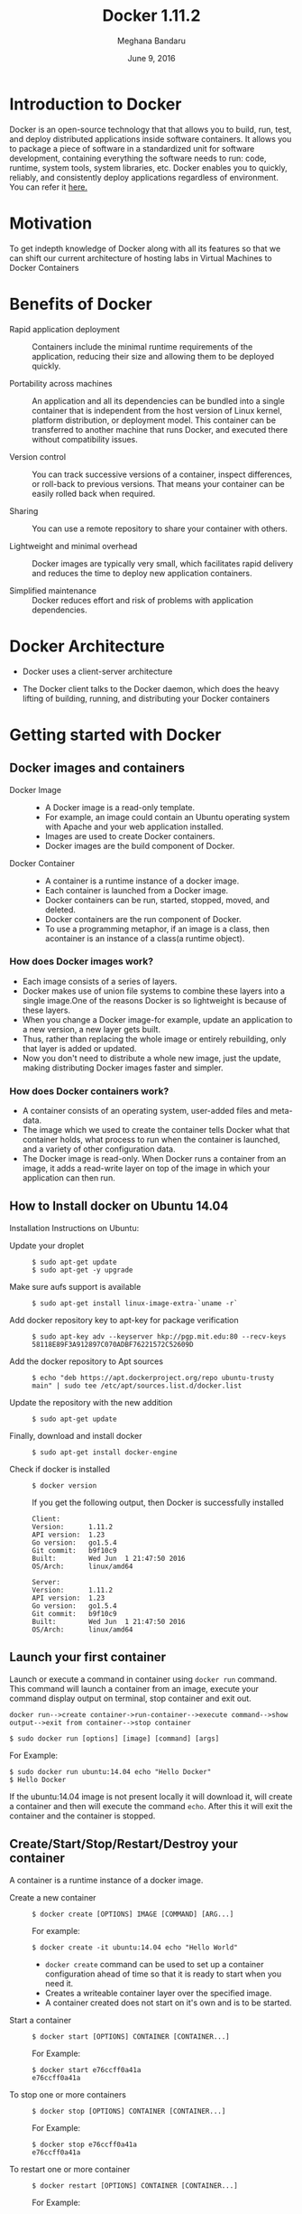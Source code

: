 #+Title:Docker 1.11.2
#+Author: Meghana Bandaru
#+Date: June 9, 2016

* Introduction to Docker
  Docker is an open-source technology that that allows you to build, run, test,
  and deploy distributed applications inside software containers. It allows you
  to package a piece of software in a standardized unit for software development,
  containing everything the software needs to run: code, runtime, system tools,
  system libraries, etc. Docker enables you to quickly, reliably, and
  consistently deploy applications regardless of environment.
  You can refer it [[https://www.docker.com/what-docker#/copy1][here.]]  
* Motivation 
  To get indepth knowledge of Docker along with all its features so that
  we can shift our current architecture of hosting labs in Virtual Machines to
  Docker Containers 
* Benefits of Docker
  + Rapid application deployment ::
    Containers include the minimal runtime requirements of the application,
    reducing their size and allowing them to be deployed quickly.

  + Portability across machines ::
    An application and all its dependencies can be bundled into a single
    container that is independent from the host version of Linux kernel,
    platform distribution, or deployment model. This container can be
    transferred to another machine that runs Docker, and executed there
    without compatibility issues.

  + Version control ::
    You can track successive versions of a container, inspect differences, or roll-back to previous
    versions. That means your container can be easily rolled back when required.

  + Sharing ::
    You can use a remote repository to share your container with others. 

  + Lightweight and minimal overhead ::
    Docker images are typically very small, which facilitates rapid delivery
    and reduces the time to deploy new application containers.

  + Simplified maintenance ::
    Docker reduces effort and risk of problems with application dependencies. 
* Docker Architecture
  + Docker uses a client-server architecture
  + The Docker client talks to the Docker daemon, which does the heavy lifting
    of building, running, and distributing your Docker containers
   
                      [[./images/architecture.png]]
* Getting started with Docker
** Docker images and containers
 + Docker Image ::
   + A Docker image is a read-only template.
   + For example, an image could contain an Ubuntu operating system with Apache
     and your web application installed. 
   + Images are used to create Docker containers.
   + Docker images are the build component of Docker.
 + Docker Container ::
   + A container is a runtime instance of a docker image.
   + Each container is launched from a Docker image. 
   + Docker containers can be run, started, stopped, moved, and deleted.
   + Docker containers are the run component of Docker.
   + To use a programming metaphor, if an image is a class, then acontainer is
     an instance of a class(a runtime object).
*** How does Docker images work?
   + Each image consists of a series of layers. 
   + Docker makes use of union file systems to combine these layers into a
     single image.One of the reasons Docker is so lightweight is because of these
     layers.
   + When you change a Docker image-for example, update an application to a new
     version, a new layer gets built. 
   + Thus, rather than replacing the whole image or entirely rebuilding, only
     that layer is added or updated.
   + Now you don't need to distribute a whole new image, just the update,
     making distributing Docker images faster and simpler.
*** How does Docker containers work?
   + A container consists of an operating system, user-added files and
     meta-data.
   + The image which we used to create the container tells Docker what that container
     holds, what process to run when the container is launched, and a variety
     of other configuration data.
   + The Docker image is read-only. When Docker runs a container from an image, it
     adds a read-write layer on top of the image in which your application can then run.

   [[./images/docker-layer.jpg]]
   
** How to Install docker on Ubuntu 14.04
  Installation Instructions on Ubuntu:
+ Update your droplet ::
  #+BEGIN_SRC command
  $ sudo apt-get update
  $ sudo apt-get -y upgrade
  #+END_SRC
+ Make sure aufs support is available ::
  #+BEGIN_SRC command
  $ sudo apt-get install linux-image-extra-`uname -r`
  #+END_SRC
+ Add docker repository key to apt-key for package verification ::
  #+BEGIN_SRC command
  $ sudo apt-key adv --keyserver hkp://pgp.mit.edu:80 --recv-keys 58118E89F3A912897C070ADBF76221572C52609D
  #+END_SRC
+ Add the docker repository to Apt sources ::
  #+BEGIN_SRC command
  $ echo "deb https://apt.dockerproject.org/repo ubuntu-trusty main" | sudo tee /etc/apt/sources.list.d/docker.list
  #+END_SRC
+ Update the repository with the new addition ::
  #+BEGIN_SRC command
  $ sudo apt-get update
  #+END_SRC
+ Finally, download and install docker ::
  #+BEGIN_SRC command
  $ sudo apt-get install docker-engine
  #+END_SRC
+ Check if docker is installed ::
  #+BEGIN_SRC command
  $ docker version
  #+END_SRC
  If you get the following output, then Docker is successfully installed
  #+BEGIN_SRC command
  Client:
  Version:      1.11.2
  API version:  1.23
  Go version:   go1.5.4
  Git commit:   b9f10c9
  Built:        Wed Jun  1 21:47:50 2016
  OS/Arch:      linux/amd64

  Server:
  Version:      1.11.2
  API version:  1.23
  Go version:   go1.5.4
  Git commit:   b9f10c9
  Built:        Wed Jun  1 21:47:50 2016
  OS/Arch:      linux/amd64
  #+END_SRC

** Launch your first container 
   Launch or execute a command in container using =docker run= command. This
   command will launch a container from an image, execute your command 
   display output on terminal, stop container and  exit out.

   #+BEGIN_SRC command
   docker run-->create container->run-container-->execute command-->show
   output-->exit from container-->stop container
   #+END_SRC

   #+BEGIN_SRC command
   $ sudo docker run [options] [image] [command] [args]
   #+END_SRC
   For Example:
   #+BEGIN_SRC command
   $ sudo docker run ubuntu:14.04 echo "Hello Docker"
   $ Hello Docker
   #+END_SRC
   If the ubuntu:14.04 image is not present locally it will download it, will
   create a container and then will execute the command =echo=. After this it
   will exit the container and the container is stopped.

** Create/Start/Stop/Restart/Destroy your container  
   A container is a runtime instance of a docker image.
 + Create a new container ::
   #+BEGIN_SRC command
   $ docker create [OPTIONS] IMAGE [COMMAND] [ARG...]
   #+END_SRC
   For example:
   #+BEGIN_SRC command 
   $ docker create -it ubuntu:14.04 echo "Hello World"
   #+END_SRC 
   + =docker create= command can be used to set up a container configuration ahead of time so
     that it is ready to start when you need it.
   + Creates a writeable container layer over the specified image.   
   + A container created does not start on it's own and is to be started.
 + Start a container ::
   #+BEGIN_SRC command
   $ docker start [OPTIONS] CONTAINER [CONTAINER...]
   #+END_SRC
   For Example:
   #+BEGIN_SRC command
   $ docker start e76ccff0a41a
   e76ccff0a41a
   #+END_SRC
 + To stop one or more containers ::
   #+BEGIN_SRC command
   $ docker stop [OPTIONS] CONTAINER [CONTAINER...]
   #+END_SRC
   For Example:
   #+BEGIN_SRC command
   $ docker stop e76ccff0a41a
   e76ccff0a41a
   #+END_SRC
+  To restart one or more container ::
   #+BEGIN_SRC command
   $ docker restart [OPTIONS] CONTAINER [CONTAINER...]
   #+END_SRC
   For Example:
   #+BEGIN_SRC command
   $ docker restart e76ccff0a41a
   e76ccff0a41a
   #+END_SRC
 + Destroy a container ::
   #+BEGIN_SRC command
   $ docker rm [OPTIONS] CONTAINER [CONTAINER...]
   #+END_SRC
   + You can destroy one or more containers at a time
   + You cannot delete a container which is currently running. So first stop the
     container and then delete it.
   #+BEGIN_SRC command
   $ docker stop e76ccff0a41a
   e76ccff0a41a
   $ docker rm e76ccff0a41a
   e76ccff0a41a
   #+END_SRC
** Naming a container
   + If you do not specify the name of the container docker will automatically
     assume any random name.
   + To give name to a container:
     #+BEGIN_SRC command
     $ docker run [options] -name <name of container> <image> <command>  
     #+END_SRC
     For Example:
     #+BEGIN_SRC command
     $ docker run -it -name lab1_cse01 ubuntu:14.04 bash
     root@8c2fc6ba883b:~#  
     #+END_SRC
   + You can always rename your container
     #+BEGIN_SRC command
     $ docker rename [OPTIONS] OLD_NAME NEW_NAME
     #+END_SRC
     For Example:
     #+BEGIN_SRC command
     $ docker rename lab1_cae01 lab2_cse02
     #+END_SRC
** Giving a hostname to container
 + To give host name to container you must use =-h= flag with the =docker run= command:
   #+BEGIN_SRC command 
   $ docker run -h <hostname> [options] [image] [command]
   #+END_SRC
   For Example:
   #+BEGIN_SRC command
   $ docker run -h new_ctnd -it ubuntu:14.04 bash
   root@new_cntd:~#
   #+END_SRC
** List containers
   =docker ps= command is used to list containers in host machine. Depending on
   the flags provided, it displays information of stopped or running containers.  
   #+BEGIN_SRC command
   $ docker ps [options]
   #+END_SRC

 + List the containers which are currently running ::
   #+BEGIN_SRC command 
   $ docker ps
   CONTAINER ID    IMAGE          COMMAND    CREATED              STATUS              PORTS           NAMES
   07c5614d5a40    ubuntu:14.04   "bash"     About a minute ago   Up About a minute                   evil_fermi
   e76ccff0a41a    ubuntu:14.04   "bash"     4 days ago           Up 12 minutes                       stoic_bhabha
   #+END_SRC
 
 + List all the containers(both running and stopped) ::
   #+BEGIN_SRC command
   $ docker ps -a
   CONTAINER ID        IMAGE                    COMMAND             CREATED             STATUS                    PORTS               NAMES
   07c5614d5a40        ubuntu:14.04             "bash"              5 minutes ago       Up 5 minutes                                  evil_fermi
   e76ccff0a41a        ubuntu:14.04             "bash"              4 days ago          Up 15 minutes                                 stoic_bhabha
   ca251b8c44d8        ubuntu:14.04             "bash"              4 days ago          Exited (0) 4 days ago                         sad_wright
   58d28030aa5e        ubuntu:14.04             "bash"              4 days ago          Exited (0) 4 days ago                         jolly_raman
   34ab6efd089f        lab/problem-solving:01   "bash"              5 days ago          Exited (0) 4 days ago                         insane_yalow
   4164528c53c3        ubuntu:14.04             "bash"              5 days ago          Exited (0) 4 days ago                         pensive_hypatia
   ec164228902a        ubuntu:14.04             "bash"              5 days ago          Exited (0) 21 hours ago                       tiny_aryabhata
   8c2fc6ba883b        ubuntu:14.04             "bash"              5 days ago          Exited (0) 30 hours ago                       new-name
   #+END_SRC
    OR
   #+BEGIN_SRC command
   $ docker ps -as
   CONTAINER ID        IMAGE                    COMMAND             CREATED             STATUS                    PORTS               NAMES               SIZE
   07c5614d5a40        ubuntu:14.04             "bash"              6 minutes ago       Up 6 minutes                                  evil_fermi          0 B (virtual 188 MB)
   e76ccff0a41a        ubuntu:14.04             "bash"              4 days ago          Up 17 minutes                                 stoic_bhabha        164 B (virtual 188 MB)
   ca251b8c44d8        ubuntu:14.04             "bash"              4 days ago          Exited (0) 4 days ago                         sad_wright          203.8 kB (virtual 188.2 MB)
   58d28030aa5e        ubuntu:14.04             "bash"              4 days ago          Exited (0) 4 days ago                         jolly_raman         63.87 MB (virtual 251.8 MB)
   34ab6efd089f        lab/problem-solving:01   "bash"              5 days ago          Exited (0) 4 days ago                         insane_yalow        1.385 MB (virtual 788.7 MB)
   4164528c53c3        ubuntu:14.04             "bash"              5 days ago          Exited (0) 4 days ago                         pensive_hypatia     153.1 MB (virtual 341.1 MB)
   ec164228902a        ubuntu:14.04             "bash"              5 days ago          Exited (0) 21 hours ago                       tiny_aryabhata      1.25 GB (virtual 1.438 GB)
   8c2fc6ba883b        ubuntu:14.04             "bash"              5 days ago          Exited (0) 30 hours ago                       new-name            0 B (virtual 188 MB)
   #+END_SRC
   + flag =a= to view all containers
   + flag =s= to view size of containers
** List images
   List all the images currently sitting in your local repository/system
   #+BEGIN_SRC command
   $ docker images
   REPOSITORY            TAG                 IMAGE ID            CREATED             SIZE
   labs/speech-recog     latest              1e85be4efa89        5 days ago          341.1 MB
   lab/problem-solving   01                  be7d953b67e6        5 days ago          787.3 MB
   meghanab/myapp        1.0                 08570d8b4a10        13 days ago         267.3 MB
   meghana/new_image1    0.1                 2934249749c9        2 weeks ago         252.9 MB
   meghana/new_user      1                   b5900443b2d7        2 weeks ago         188.3 MB
   centos                7                   904d6c400333        3 weeks ago         196.8 MB
   ubuntu                14.04               8f1bd21bd25c        4 weeks ago         188 MB
   #+END_SRC
** List processes running inside a container 
 + Display the running processes of a container ::
   #+BEGIN_SRC command
   $ docker top [container]
   #+END_SRC
   For Example:
   #+BEGIN_SRC command
   $ docker top ec164228902a
   UID            PID             PPID           C              STIME           TTY            TIME             CMD
   root           5207            5192           0              20:32           pts/9          00:00:00         bash
   #+END_SRC   
** Running your container in detached mode
   + To run a container in the background as soon as it is created you have to
     specify =-d= flag along with the =docker run= command
     #+BEGIN_SRC command
     $ docker run -d [image] [command]
     #+END_SRC
     + This will run the command in the background and will automatically shuts down
       the container after its execution
     For Example:
     #+BEGIN_SRC command
     $ docker run -d ubuntu:14.04 bash
     698de53f5f4b151122e18b51d4abb813b4e1dff10e30472791dd5ec336fb4b10
     $
     #+END_SRC 
** Execute a command inside a container from host machine 
 + You can execute a command inside a container from the host machine
   provided the container is in running state. Otherwise you have to start
   the container first and then use the following command
   #+BEGIN_SRC command
   $ docker exec [OPTIONS] CONTAINER COMMAND [ARG...]
   #+END_SRC
   For example:
   #+BEGIN_SRC command
   root@meghana / $ docker ps
   CONTAINER ID   IMAGE          COMMAND      CREATED        STATUS              PORTS               NAMES
   e76ccff0a41a   ubuntu:14.04   "bash"       2 days ago     Up About an hour                        stoic_bhabha
 
   root@meghana / $ docker exec e76ccff0a41a ping 127.0.0.1 -c 5
   PING 127.0.0.1 (127.0.0.1) 56(84) bytes of data.
   64 bytes from 127.0.0.1: icmp_seq=1 ttl=64 time=0.050 ms
   64 bytes from 127.0.0.1: icmp_seq=2 ttl=64 time=0.053 ms
   64 bytes from 127.0.0.1: icmp_seq=3 ttl=64 time=0.055 ms
   64 bytes from 127.0.0.1: icmp_seq=4 ttl=64 time=0.033 ms
   64 bytes from 127.0.0.1: icmp_seq=5 ttl=64 time=0.054 ms

   --- 127.0.0.1 ping statistics ---
   5 packets transmitted, 5 received, 0% packet loss, time 3997ms
   rtt min/avg/max/mdev = 0.033/0.049/0.055/0.008 ms
   #+END_SRC
   + You can use various flags with this command
   #+BEGIN_SRC command
     -d                Detached mode: run command in the background
     -i                Keep STDIN open even if not attached
     -t                Allocate a pseudo Terminal
   #+END_SRC
** Get inside a container 
   To get terminal access to container you need to fire some commands. This may be
   required to install packages and configure them inside your container.
 + Case 1 :: 
   If you want to enter into a container as soon as you create it:
   #+BEGIN_SRC command
   $ docker run -it <repository>:<tag> bash
   #+END_SRC
   + =-i= flag to connect STDIN on the container
   + =-t= flag to get a pseudo terminal
   For Example:
   #+BEGIN_SRC command
   $ docker run -it ubuntua:14.04 bash
   root@ec164228902a:~#
   #+END_SRC

 + Case 2 :: 
   If you fire =bash= command inside a container, it runs forever, until
   manually stopped. By giving =-d= flag to =docker run=  a container executes
   and runs in detached mode, with no interaction with user. So to get inside a
   container which is running in detached mode:
   + Method 1 :: 
     + Using exec command
     #+BEGIN_SRC comand
     $ docker exec -it <Container ID> bash
     #+END_SRC
     For Example:
     #+BEGIN_SRC command
     $ docker exec -it ec164228902a bash
     root@ec164228902a:~#
     #+END_SRC
     + To come out of the container without stopping it ::
     #+BEGIN_SRC command 
     CTRL+P CTRL+Q
     #+END_SRC
       OR
     #+BEGIN_SRC command
     # exit
     #+END_SRC
     For example you are inside the container =ec164228902a=:
     #+BEGIN_SRC command
     root@ec164228902a:~# exit
     root@meghana ~ $
     root@meghana ~ $ docker ps
     CONTAINER ID        IMAGE               COMMAND             CREATED             STATUS              PORTS               NAMES
     07c5614d5a40        ubuntu:14.04        "bash"              21 minutes ago      Up 21 minutes                           evil_fermi
     ec164228902a        ubuntu:14.04        "bash"              4 days ago          Up 32 minutes                           stoic_bhabha
     #+END_SRC
   + Method 2 :: 
     + Using Attach command
     #+BEGIN_SRC command
     $ docker attach <Container ID>
     #+END_SRC
     + You might need to hit Enter to bring up the prompt.
     For Example:
     #+BEGIN_SRC command
     $ docker attach ec164228902
     $
     root@ec164228902:~#
     #+END_SRC
     + To come out of the container without stopping it ::
     #+BEGIN_SRC command
     CTRL+P+Q
     #+END_SRC
** Auto restart Containers 
   If your host machine shuts down, all container will be stopped. Once your
   restart your machine, all container should automatically start. To add such
   behavior to all your containers, you need to add a flag =--restart= in
   =docker run= command. 
   #+BEGIN_SRC command
   $ docker run [options] --restart=always [image] [command]
   #+END_SRC
   For Example:
   #+BEGIN_SRC command
   $ docker run -d -it --restart=always meghanab/app1:0.1 bash
   #+END_SRC
   + We need to specify whether you want to auto-start your container at the
     time of its creation itself.
** Resource allocation options for Docker containers
   + Using the =-m= flag with =docker run= command we can limit the memory(RAM)
     usage of the containers
     #+BEGIN_SRC command
     $ docker run -m [] [options] [image] [command]
     #+END_SRC
     For Example:
     #+BEGIN_SRC command
     $ docker run -d -it -m 300M ubuntu:14.04 bash
     WARNING: Your kernel does not support swap limit capabilities, memory limited without swap.
     b172827cb899f36e35e0fa587e6f30793f0ed37befe76a1e77b2f9cacc8c905a
     $  docker stats --no-stream=true
     CONTAINER           CPU %               MEM USAGE / LIMIT       MEM %               NET I/O             BLOCK I/O           PIDS
     b172827cb899        0.00%               712.7 kB / =314.6 MB=   0.23%               4.064 kB / 648 B    114.7 kB / 0 B      0
     ec164228902a        0.00%               4.375 MB / 4.064 GB     0.11%               12.37 kB / 648 B    4.071 MB / 0 B      0
     #+END_SRC
     + Thus here we are able to limit the RAM to 300MB
     + While for the other container it is 4GB as we didn't mention anything during
       its creation, so it takes 4GB(host system RAM) by default.
     + Here the =-d= flag lets the container run in detached mode
* Advanced operations in Docker
** Create an image from your container 
   One can commit a container and can create its image. Thus we can save the state
   a container. This image can be used to launch new container with all the
   packages installed hence replicating the state of the container. This helps
   in creating a reusable image for launching multiple containers with
   customized applications of your need. 
   #+BEGIN_SRC command
   $ docker commit <container ID> <Repository>:<tag>
   #For Example:
   $ docker commit ec164228902 meghanab/myapp:1.0
   sha256:4069d3511b08f810c6b725f64360f10148a46a8e5f66a111304585e33af1e912
   #+END_SRC
** Dockerfile
   Dockerfiles are scripts containing a successive series of instructions,
   directions, and commands which are to be executed to form a new docker
   image. Each command executed translates to a new layer forming the end
   product. They basically replace the process of doing everything manually and
   repeatedly. When a Dockerfile is finished executing, you end up

   having formed an image, which then you use to start (i.e. create) a new
   container.It is more effective and easier way compared to =docker commit=
 + Writing Dockerfile ::
   + Docker file instructions:
   + =FROM=: for specifying the base image
   + =RUN=: for specifying commands to execute
   #+BEGIN_SRC command
   $ vim Dockerfile 
   #Example of a Docker File
   FROM ubuntu:14.04
   RUN apt-get install -y  vim
   RUN apt-get insatll -y curl
   #+END_SRC
        OR
   #+BEGIN_SRC command
   #Just another way of Docker File
   $ vim Dockefile
   FROM ubuntu:14.04
   RUN apt-get update && apt-get install -y vim \
                                            curl
   #+END_SRC
   + The second method of dockerfile is more preferable as in first case for each run
     command an intermediate container gets created and destroyed where as in
     second method only one intermediate container will get created and destroyed
   + Thus Second method is more preferable.      
 + Building a image from our Docker File :: 
   #+BEGIN_SRC command
   $ docker build -t [repository]:[tag] [path]
   #+END_SRC
   + Now you can use this image =[repository]:[tag]= to create containers
   For Example:
   #+BEGIN_SRC command
   $ docker build -t meghanab/new_app:1.0 .
   #+END_SRC
   + =-t= for specifying the image tag
   + =.= to specify the path of Dockerfile. In this case it is the current directory
 + Launching a container from our new image ::
   #+BEGIN_SRC command
   $ docker run [options] [repository]:[tag] [command]
   #+END_SRC
   For Example:
   #+BEGIN_SRC command
   $ docker run -it -d meghanab/new_app:1.0 bash
   root@e76ccff0a41a:~#
   #+END_SRC
   + Thus a new container will be created and started with vim and curl
     pre-installed. Similarly we can install other packages.
*** Some more info on Dockerfile
  + CMD Instruction ::
    + Defines a default command that will execute when the container is
      created/started whose base image is built using dockerfile
    + Will not perform any action when the image is being created
    + Can only be specified once in a dockerfile
    + Can be overriden at run time
      For Example:
      #+BEGIN_SRC command
      FROM ubuntu:14.04
      RUN apt-get update && apt-get install -y vim \
                                         curl
      CMD ping 127.0.0.1 -c 10                                       
      #+END_SRC 
  + ENTRYPOINT instruction ::
    + Defines the command that will run when the container is executed
    + Differnt from =CMD= instruction as =ENTRYPOINT= instruction will accept
      arguments at run time
      #+BEGIN_SRC command
      ENTRYPOINT ["executable", "param1", "param2"]
      #+END_SRC  
      For Example:
      #+BEGIN_SRC command
      FROM ubuntu:14.04
      RUN apt-get update && apt-get install -y vim \
                                         curl
      ENTRYPOINT ["ping"]                                      
      #+END_SRC
    + Only the last =ENTRYPOINT= instruction in the Dockerfile will have an effect. 
    + The =ENTRYPOINT= instruction is given in exec form which will take
       parameters in json format as it has to accept args at run time
    + =CMD= instruction can also be given in exec format 
    + You can give only one command in the =ENTRYPOINT= instruction
      #+BEGIN_SRC command
      $ docker run <repository>:<tag> 127.0.0.1
      #+END_SRC
  + EXPOSE instruction ::
    The =EXPOSE= command is used to associate a specified port to enable networking
    between the running process inside the container and the outside world
    (i.e. the host).
    For Example:
    #+BEGIN_SRC command 
    # Usage: EXPOSE [port]
    EXPOSE 8080EXPOSE
    #+END_SRC
  + ADD instruction ::
    The =ADD= instruction copies new files, directories or remote file URLs
    from <src> and adds them to the filesystem of the container at the path
    <dest>.
    #+BEGIN_SRC command
    $ ADD <src>... <dest>
          OR   
    $ ADD ["<src>",... "<dest>"] (this form is required for paths containing whitespace)
    #+END_SRC
** Run a container as a server 
  + We can run a container as long as you don't kill the process with PID 1
  + If a process with PID 1 is killed inside a container then the container will
    automatically stop.
  + In the =docker run [options] [image] [command]=, the command which you give
    will become the process with PID 1
  + If we give "bash" as command then the container will not stop until we
    manually kill bash process in that container.
*** Steps to set up a container as a server 
  + Create and run a container ::
    #+BEGIN_SRC command
    $ docker run [options] [image] [command]
    #+END_SRC
    + So let us give bash command 
    #+BEGIN_SRC command
    $ docker run -i -t ubuntu:14.04 bash
    #+END_SRC
    + This command will create a new container and will take us inside the
      container
    + Now if you fire =ps -ax= you can see the bash process with PID 1
    #+BEGIN_SRC command 
    PID TTY      STAT   TIME COMMAND
      1 ?        Ss+    0:00 bash
     51 ?        R+     0:00 ps -ax
    #+END_SRC
    + So now if you fire =exit= you will kill the process bash and you will come out of the container and the
      container stops, which is not desired.
  + If you want to come out of the container and keep it running in background,then fire ::
    #+BEGIN_SRC command
    CTRL+P+Q
    #+END_SRC
  + If the host system is rebooted then this container is stopped. So to avoid
    this we have to give =--restart=always= flag at the time of creating
    container. This is discussed above in the 'Auto restart containers' section.
** To view the Docker containers resource usage statistics
   #+BEGIN_SRC command
   $ docker stats --no-stream=true  
   #+END_SRC
   For Example:
   #+BEGIN_SRC command
   $ docker stats --no-stream=true
   CONTAINER           CPU %               MEM USAGE / LIMIT     MEM %               NET I/O             BLOCK I/O           PIDS
   07c5614d5a40        0.00%               544.8 kB / 4.064 GB   0.01%               5.245 kB / 648 B    0 B / 0 B           0
   e76ccff0a41a        0.00%               532.5 kB / 4.064 GB   0.01%               6.214 kB / 648 B    0 B / 0 B           0   
   #+END_SRC
** Docker Data Volumes
   + Data volumes are designed to persist data.
   + These are independent of the container's life cycle i.e even though
     containers are deleted volumes persist.
   + Volumes are initialized when a container is created.
   + Data volumes can be shared and reused among containers.
   + Changes to a data volume will not be included when you update an image.
   [[./images/volumes.png]]
*** Create Volume
  + To create a new volume
    #+BEGIN_SRC command
    $ docker volume create [OPTIONS]
    #+END_SRC
    + You can create a volume and then configure the container to use it.
    For Example:
    #+BEGIN_SRC command
    $ docker volume create --name hello
    $ docker run -d -v hello:/world <image> <command>
    #+END_SRC
    + Here the mount is created inside the container's /world directory. 
*** Mount Host Directory
    To mount a directory from host to your container
    #+BEGIN_SRC command
    $ docker run [options] -v /<host_dir>:/<container_dir> [image] [command]
    #+END_SRC
    For Example:
    #+BEGIN_SRC command
    $ docker run -it -v /home/meghana/project:/test ubuntu:14.04 bash
    #+END_SRC
    + This command mounts the host directory, /home/meghana/project, into the
      container at /test
    + All the files in /home/meghana/project can accessed from /test inside the
      container
*** Inspect
  + To get information about one or more volumes
    #+BEGIN_SRC command
    $ docker volume inspect [OPTIONS] VOLUME [VOLUME...]
    #+END_SRC
    For example:
    #+BEGIN_SRC command
    $ docker volume create --name volume_1
    #+END_SRC
    #+BEGIN_SRC command
    docker volume inspect volume_1
    [
       {
          "Name": "volume_1",
          "Driver": "local",
          "Mountpoint": "/var/lib/docker/volumes/volume_1/_data",
          "Labels": {}
       }
    ] 
    #+END_SRC
*** Delete Volume
  + To delete one or more volumes
    #+BEGIN_SRC command
    $ docker volume rm [OPTIONS] VOLUME [VOLUME...]
    #+END_SRC
    For Example:
    #+BEGIN_SRC command
    $ docker volume rm volume_1
    volume_1
    #+END_SRC  
  + You cannot remove a volume which is currently used by a container. 
*** List Volumes
  + To list all the volumes present
    #+BEGIN_SRC command
    $ docker volume ls [OPTIONS]
    #+END_SRC
    #+BEGIN_SRC command
    $ docker volume ls
    DRIVER              VOLUME NAME
    local               volume_1
    local               volume_2
    #+END_SRC
*** Note:
    + We cannot add or copy a file of memory more than the free memory
      available in a container 
    + We can check free memory inside a container as follows:
    #+BEGIN_SRC command
    $ docker exec <container ID> df -h
    #+END_SRC
    #+BEGIN_SRC command
    $ docker exec ec164228902a df -h
    Filesystem      Size  Used Avail Use% Mounted on
    none             37G   28G  7.2G  80% /
    tmpfs           1.9G     0  1.9G   0% /dev
    tmpfs           1.9G     0  1.9G   0% /sys/fs/cgroup
    /dev/sda9        37G   28G  7.2G  80% /etc/hosts
    shm              64M     0   64M   0% /dev/shm
    #+END_SRC
    + According to this we cannot copy a file of more than 7.2G into the
      container.
    + But you can access that file from your machine by using the 'Mount host
      directory' feature of Docker data volumes.
    + Save the file in your some where in your host directory and mount that as
      mentioned in the above section(Mount Host Directory).
** Taking backup of Docker Containers and images
*** Backup Docker Images
  + Save the Docker Image ::
    #+BEGIN_SRC command
    $ docker save -o <name_of_backup.tar> <image>
    #+END_SRC
    For Example:
    #+BEGIN_SRC command
    $ docker save -o bkb_image1.tar image1
    #+END_SRC
    + This tar file will be stored in your current directory.
    + Thus you can save your images and backup them.  
  + Load the backup image ::
    #+BEGIN_SRC command
    $ docker load -i <name_of_backup.tar>
    #+END_SRC
    For Example:
    #+BEGIN_SRC command
    $ docker load -i bkb_image1.tarx
    #+END_SRC
    + If you run =docker images= you can see your image 
*** Backup Docker Containers
  + Export docker containers ::
    #+BEGIN_SRC command
    $ docker export -o <backup_file_name.tar> <container ID> 
    #+END_SRC
    For Example:
    #+BEGIN_SRC command
    $ docker export -o bkb_cntd1.tar 07c5614d5a40
    #+END_SRC
    + Exports the contents of a container's filesystem as a tar archive.
    + The =docker export= command does not export the contents of volumes
      associated with the container.
  + Import docker containers ::
    #+BEGIN_SRC command
    $ docker import <backup_file_name.tar>
    #+END_SRC
    For Example:
    #+BEGIN_SRC command
    $ docker import bkb_cntd1.tar
    #+END_SRC
    + This command will create a new image and then using that image you have
      to create your container.
* Docker Hub
** what is a Docker hub?
   The Docker Hub is a public registry maintained by Docker, Inc. It contains
   images you can download and use to build containers. It also provides
   authentication, work group structure, workflow tools like webhooks and build
   triggers, and privacy tools like private repositories for storing images you
   don't want to share publicly.
   You can refer [[https://docs.docker.com/docker-hub/][here]]
** How to use Docker hub?
*** Account creation and login
    + create a Docker ID(You can do this through  [[https://hub.docker.com/][Docker Hub]])
    + Once you have a Docker ID, log into your account from the command line
    #+BEGIN_SRC command
    $ docker login
    Login with your Docker ID to push and pull images from Docker Hub. If you don't have a Docker ID, head over to https://hub.docker.com to create one.
    Username: 
    Password: 
    Login Succeeded
    #+END_SRC
    + Once you have logged in from the command line, you can commit and push to
      interact with your repos on Docker Hub.
*** Search for images
    You can search the Docker Hub registry via its search interface or by using the
    command line interface:
    #+BEGIN_SRC command
    $ docker search [image]
    #+END_SRC
    For Example:
    #+BEGIN_SRC 
    $ docker search ubuntu:14.04
    NAME                                            DESCRIPTION                                     STARS     OFFICIAL   AUTOMATED
    chef/ubuntu-14.04                               An Ubuntu 14.04 Docker Image with Chef Con...   19                   
    saltstack/ubuntu-14.04-minimal                                                                  7                    [OK]
    saltstack/ubuntu-14.04                                                                          5                    [OK]
    brook/ubuntu-14.04.3-baidupcs                   https://github.com/GangZhuo/BaiduPCS ...        3                    [OK]
    breezeight/test-kitchen-ubuntu-14.04            Ubunti 14.04 with chef omnibus installed        1                    [OK]
    simphonyproject/ubuntu-14.04-remote             Ubuntu 14.04 with Remote Access Support         1                    [OK]
    fernandoacorreia/ubuntu-14.04-oracle-java-1.7   Docker image with Ubuntu 14.04 and Oracle ...   1                    [OK]
    mostalive/ubuntu-14.04-oracle-jdk8                                                              1                    [OK]
    linuxmalaysia/docker-ubuntu-14.04-harden        Docker Ubuntu harden for security with SSH...   1                    [OK]
    visualjeff/ubuntu-14.04                                                                         0                    [OK]
    #+END_SRC
*** Pull images
    Once you've found the image you want, you can download it with =docker pull=
    #+BEGIN_SRC command
    $ docker pull [image]:[tag]
    #+END_SRC
    For Example:
    #+BEGIN_SRC 
    $ docker pull ubuntu:14.04 
    14.04: Pulling from library/ubuntu
    56eb14001ceb: Pulling fs layer 
    7ff49c327d83: Downloading [========================>                          ] 49.15 kB/101.4 kB
    6e532f87f96d: Download complete 
    3ce63537e70c: Pulling fs layer 
    #+END_SRC
*** Push images
    In order to push an image in your docker hub the name of the image
    should be same as that of the repository in your docker hub account. 
    #+BEGIN_SRC command
    $ docker push yourname/newimage:tag
    #+END_SRC
    For Example:
    #+BEGIN_SRC command
    $ docker push meghanab/myapp:1.0
    #+END_SRC
    The image will then be uploaded and available for use by your team-mates and/or
    the community.You can also make the repository private.
    For more info refer this [[https://docs.docker.com/engine/userguide/containers/dockerrepos/][link]]
* Performance Testing
  + We tried to analyse the performance of Docker containers by giving load on
    197 Docker containers(each container deployed with one lab) using the
    following methods:
** Test using curl command and crontab
   Curl is a tool to transfer data from or to a server, using one of the
   protocol HTTP, HTTPS out of many supported protocols. Using this feature of
   curl command, we tried generating load on containers. Here are the steps -
+ Write a script to send 10000 curl request to a container ::
  #+BEGIN_SRC command
  root@vlead-pc:~/load-scripts# vim load-test-script.sh
  #+END_SRC
  #+BEGIN_SRC command
  #!/bin/sh

  echo "START TEST : `date`"
  a=0
  count=0
  while [ $a -lt 10000 ]
  do
	curl http://$1
        a=`expr $a + 1`
	count=`expr $count + 1`
  done
  #+END_SRC 
+ Write a script to generate crontab entries for executing load-testing script for all containers ::
  #+BEGIN_SRC command
  root@vlead-pc:~/load-scripts# vim create-crontab.sh
  #+END_SRC
  #+BEGIN_SRC command
  #!/bin/sh

  a=2
  ip="172.17.0."
  file=">/root/load-scripts/data"
  while [ $a -lt 200 ]
  do
      echo  $1 $2 $ip$a $file$a
      a=`expr $a + 1`
  done
  #+END_SRC
+ Copy paste the ouput of above script in crontab ::
  #+BEGIN_SRC command
  $ crontab -e
  #+END_SRC 
+ Write a script to check the =docker stats= ::
  #+BEGIN_SRC command
  root@vlead-pc:~/load-scripts# cat get-stat.sh 
  #+END_SRC
  #+BEGIN_SRC command
  #!/bin/sh
  
  a=0
  while [ $a -lt 100 ]
  do
       echo "`docker stats --no-stream=true`"
       a=1
       echo ""
  done
  #+END_SRC
+ Write a script to analyse output of docker stats ::
  #+BEGIN_SRC command
  #!/bin/sh

  cat $1 | awk '{print $2}' | sed 's/%//g' | sed '/CPU/d' | sed '/^$/d' > ouput.txt
  split -l 197 ouput.txt
  for i in `find x*`
  do
      echo "`awk '{ sum += $1 } END { print sum }' $i`"
  done
  #+END_SRC
+ Following graphs were obtained ::
   [[./images/CPU-utilization-bar-graph.png]]
   [[./images/CPU-utilizaton-line-graph.png]]
   [[./images/memory-utilization-bar-graph.png]]
   [[./images/memory-utilization-line-graph.png]] 
** Test using siege and sar commands
 + Siege is an HTTP load testing and benchmarking utility that can be used to
   measure the performance of a web server when under duress. It evaluates the
   amount of data transferred, response time of the server, transaction rate,
   throughput, concurrency, and times the program returned okay
 + sar command is used to collect, report, or save system activity information.
 + Using the =siege= command we tried to generate load on the
   containers.Following are the steps:
  
+ Install sar,siege and configure them ::
    + To install sar refer [[http://www.vishalvyas.com/2012/05/installing-system-activity-reporter-sar.html][here]].
    + To install siege refer [[https://www.linode.com/docs/tools-reference/tools/load-testing-with-siege][here]].
+ Use sar command to get the memory(RAM) usage statistics when the Containes are ::
    + Stopped
    + Started
    + Containers were running
    + Apache is started in containers
    + Apache is running in containers 
    #+BEGIN_SRC command
    $ sar -r 5 10
    #+END_SRC
    + Redirect the output to a file in each case
+ Write a script to generate siege commands ::
  #+BEGIN_SRC command
  root@vlead-pc:~/load-scripts# vim generate-siege-file.sh 
  #+END_SRC
  #+BEGIN_SRC command
  #!/bin/sh

  a=2
  while [ $a -lt 200 ]
  do
     echo "siege -c $1 -t $2s http://172.17.0.$a &"
     echo 'echo "SEIGE CONTAINER $a"'
     a=`expr $a + 1`
  done
  #+END_SRC
  + Running this script will generate siege commands for all the containers
+ Copy these siege commands to siege-test.sh ::
  #+BEGIN_SRC command
  $ sh generate-siege-file.sh [no. of users] [Total time] > siege-test.sh
  #+END_SRC
+ Run =sar -r [time interval] [no of times]= and =sh siege-test.sh=
  parallely and redirect the output of =sar= command to output file
+ Change the values of 'no of users' and 'total time' and repeat above for
  each set of values and redirect the output of =sar= command to output file
+ Take the values of 'Time' and '%mem used' from output file and depict
  graphs. You can view the data [[./sar-test.org][here]]
  
  The following graphs were obtained:
  [[./images/memory-usage-time-bar-graph.png]]
  [[./images/memory-usage-time-line-graph.png]]
  [[./images/memory-usage-container-status-bar-graph.png]]
** Test using Fork bomb
   A fork bomb is a denial-of-service attack wherein a process continually
   replicates itself to deplete available system resources, slowing down or
   crashing the system due to resource starvation.
   + =:(){ :|: & };:=  This is fork bomb.
   + Due to this command you will run out of system resources and you may need
     to reboot your system.
   + Here we tried to run fork bomb in one of the containers
*** Testing Docker Container without limiting its memory
   + Create and run a container ::
     #+BEGIN_SRC command
     $ docker run -it ubuntu:14.04 bash
     root@ec164228902a:~# =:(){ :|: & };:
     #+END_SRC
     + This container now will ask for more system resources from host
       until you run of system resources.
   + Since we ran out of resources, the host machine goes down and need to
     be rebooted
   + Thus we found out that the Docker container asks for system
     resources from host when ever required without any limit.
     Due to this if the container goes down it will crash the host.
   + So we have to limit the memory usage of the container.
*** Testing Docker container after limiting its memory 
   + Create and run a container(include memory limit)
     #+BEGIN_SRC command
     $ docker run -it -m=200M ubuntu:14.04
     root@ae164798902a:~# =:(){ :|: & };        
     #+END_SRC
   + This container will use memory of 200 MB only. If it asks for more than
     200 MB then the container stop.
   + To start the container again you have to use =docker start= command and
     the container will start normally.
   + Thus by limiting memory of a container, if any container crashes the
     others will be still running normally
     
* Conclusion
With our understanding on docker, there are more features of our interest and limitations are rare. Docker looks a good option to containerize current VM based architecture, reducing the cost to half and stabilizing it with increased scalability. 
* Reference
+ Docker Tutorials -  https://training.docker.com/self-paced-training
+ Benefits of Docker - https://access.redhat.com/documentation/en-US/Red_Hat_Enterprise_Linux/7/html/7.0_Release_Notes/sect-Red_Hat_Enterprise_Linux-7.0_Release_Notes-Linux_Containers_with_Docker_Format-Advantages_of_Using_Docker.html
+ Docker Architecture - https://docs.docker.com/v1.8/introduction/understanding-docker/
+ Install Docker - https://www.digitalocean.com/community/tutorials/how-to-install-and-use-docker-getting-started
+ Docker glossary -  https://docs.docker.com/engine/reference/glossary/#union-file-system 
+ Docker Commands - https://docs.docker.com/engine/reference/commandline/
+ Docker file reference - https://docs.docker.com/engine/reference/builder/
+ Docker Data Volumes - https://docs.docker.com/engine/tutorials/dockervolumes/

+ Fork bomb -
  http://askubuntu.com/questions/159491/why-did-the-command-make-my-system-lag-so-badly-i-had-to-reboot 
+ Crontab - http://www.adminschoice.com/crontab-quick-reference
+ curl command - https://curl.haxx.se/docs/manpage.html
+ Load testing with siege -
  https://www.linode.com/docs/tools-reference/tools/load-testing-with-siege
+ Docker forum group - https://groups.google.com/forum/#!forum/docker-user
+ Docker community forums - https://forums.docker.com/
